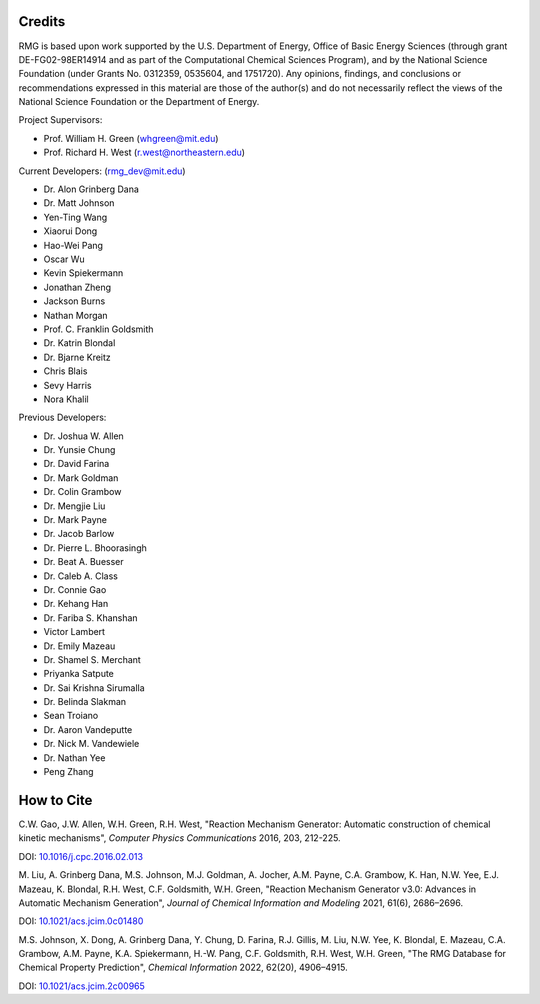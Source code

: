 .. _credits:

*******
Credits
*******
 
RMG is based upon work supported by the U.S. Department of Energy, Office of Basic Energy Sciences 
(through grant DE-FG02-98ER14914 and as part of the Computational Chemical Sciences Program),
and by the National Science Foundation (under Grants No. 0312359, 0535604, and 1751720).
Any opinions, findings, and conclusions or recommendations expressed in this material are those of the author(s) and do not necessarily reflect the views of the National Science Foundation or the Department of Energy.

Project Supervisors:

- Prof. William H. Green (whgreen@mit.edu)
- Prof. Richard H. West (r.west@northeastern.edu)
 
Current Developers: (rmg_dev@mit.edu)

- Dr. Alon Grinberg Dana
- Dr. Matt Johnson
- Yen-Ting Wang
- Xiaorui Dong
- Hao-Wei Pang
- Oscar Wu
- Kevin Spiekermann
- Jonathan Zheng
- Jackson Burns
- Nathan Morgan
- Prof. C. Franklin Goldsmith
- Dr. Katrin Blondal
- Dr. Bjarne Kreitz
- Chris Blais
- Sevy Harris
- Nora Khalil

Previous Developers: 

- Dr. Joshua W. Allen
- Dr. Yunsie Chung
- Dr. David Farina
- Dr. Mark Goldman
- Dr. Colin Grambow
- Dr. Mengjie Liu
- Dr. Mark Payne
- Dr. Jacob Barlow
- Dr. Pierre L. Bhoorasingh
- Dr. Beat A. Buesser
- Dr. Caleb A. Class
- Dr. Connie Gao
- Dr. Kehang Han
- Dr. Fariba S. Khanshan
- Victor Lambert
- Dr. Emily Mazeau
- Dr. Shamel S. Merchant
- Priyanka Satpute
- Dr. Sai Krishna Sirumalla
- Dr. Belinda Slakman
- Sean Troiano
- Dr. Aaron Vandeputte
- Dr. Nick M. Vandewiele
- Dr. Nathan Yee
- Peng Zhang


***********
How to Cite
***********

C.W. Gao, J.W. Allen, W.H. Green, R.H. West,
"Reaction Mechanism Generator: Automatic construction of chemical kinetic mechanisms",
*Computer Physics Communications* 2016, 203, 212-225.

DOI: `10.1016/j.cpc.2016.02.013 <https://doi.org/10.1016/j.cpc.2016.02.013>`_


M. Liu, A. Grinberg Dana, M.S. Johnson, M.J. Goldman, A. Jocher, A.M. Payne, C.A. Grambow, K. Han, N.W. Yee,
E.J. Mazeau, K. Blondal, R.H. West, C.F. Goldsmith, W.H. Green,
"Reaction Mechanism Generator v3.0: Advances in Automatic Mechanism Generation",
*Journal of Chemical Information and Modeling* 2021, 61(6), 2686–2696.

DOI: `10.1021/acs.jcim.0c01480 <https://doi.org/10.1021/acs.jcim.0c01480>`_



M.S. Johnson, X. Dong, A. Grinberg Dana, Y. Chung, D. Farina, R.J. Gillis, M. Liu, N.W. Yee, K. Blondal,
E. Mazeau, C.A. Grambow, A.M. Payne, K.A. Spiekermann, H.-W. Pang, C.F. Goldsmith, R.H. West, W.H. Green,
"The RMG Database for Chemical Property Prediction",
*Chemical Information* 2022, 62(20), 4906–4915.

DOI: `10.1021/acs.jcim.2c00965 <https://doi.org/10.1021/acs.jcim.2c00965>`_
